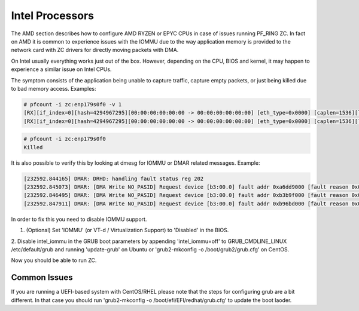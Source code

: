 Intel Processors
================

The AMD section describes how to configure AMD RYZEN or EPYC CPUs in case of
issues running PF_RING ZC. In fact on AMD it is common to experience issues with
the IOMMU due to the way application memory is provided to the network card with
ZC drivers for directly moving packets with DMA.

On Intel usually everything works just out of the box. However, depending on the
CPU, BIOS and kernel, it may happen to experience a similar issue on Intel CPUs.

The symptom consists of the application being unable to capture traffic, capture
empty packets, or just being killed due to bad memory access. Examples:

.. code-block:: console

   # pfcount -i zc:enp179s0f0 -v 1
   [RX][if_index=0][hash=4294967295][00:00:00:00:00:00 -> 00:00:00:00:00:00] [eth_type=0x0000] [caplen=1536][len=65531][eth_offset=0][l3_offset=14][l4_offset=0][payload_offset=0]
   [RX][if_index=0][hash=4294967295][00:00:00:00:00:00 -> 00:00:00:00:00:00] [eth_type=0x0000] [caplen=1536][len=65531][eth_offset=0][l3_offset=14][l4_offset=0][payload_offset=0]

.. code-block:: console

   # pfcount -i zc:enp179s0f0
   Killed

It is also possible to verify this by looking at dmesg for IOMMU or DMAR related messages.
Example:

.. code-block:: console

   [232592.844165] DMAR: DRHD: handling fault status reg 202
   [232592.845073] DMAR: [DMA Write NO_PASID] Request device [b3:00.0] fault addr 0xa6dd9000 [fault reason 0x05] PTE Write access is not set
   [232592.846495] DMAR: [DMA Write NO_PASID] Request device [b3:00.0] fault addr 0xb3b9f000 [fault reason 0x05] PTE Write access is not set
   [232592.847911] DMAR: [DMA Write NO_PASID] Request device [b3:00.0] fault addr 0xb96bd000 [fault reason 0x05] PTE Write access is not set

In order to fix this you need to disable IOMMU support.

1. (Optional) Set 'IOMMU' (or VT-d / Virtualization Support) to 'Disabled' in the BIOS.

2. Disable intel_iommu in the GRUB boot parameters by appending 'intel_iommu=off' 
to GRUB_CMDLINE_LINUX /etc/default/grub and running 'update-grub' on Ubuntu or 
'grub2-mkconfig -o /boot/grub2/grub.cfg' on CentOS.

Now you should be able to run ZC.

Common Issues
-------------

If you are running a UEFI-based system with CentOS/RHEL please note that
the steps for configuring grub are a bit different. In that case you should
run 'grub2-mkconfig -o /boot/efi/EFI/redhat/grub.cfg' to update the boot laoder.

